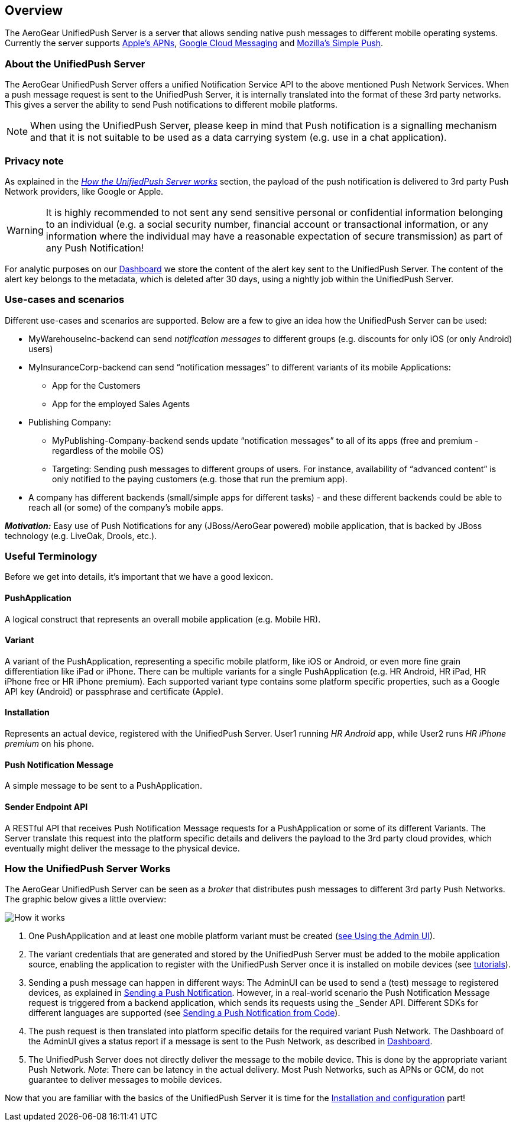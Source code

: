 // ---
// layout: post
// title: UnifiedPush Server - Overview
// section: guides
// ---

[[overview]]
== Overview

The AeroGear UnifiedPush Server is a server that allows sending native push messages to different mobile operating systems. Currently the server supports link:https://developer.apple.com/library/mac/documentation/NetworkingInternet/Conceptual/RemoteNotificationsPG/Chapters/ApplePushService.html#//apple_ref/doc/uid/TP40008194-CH100-SW9[Apple’s APNs], link:http://developer.android.com/google/gcm/index.html[Google Cloud Messaging] and link:https://wiki.mozilla.org/WebAPI/SimplePush[Mozilla’s Simple Push].

=== About the UnifiedPush Server

The AeroGear UnifiedPush Server offers a unified Notification Service API to the above mentioned Push Network Services. When a push message request is sent to the UnifiedPush Server, it is internally translated into the format of these 3rd party networks. This gives a server the ability to send Push notifications to different mobile platforms.

NOTE: When using the UnifiedPush Server, please keep in mind that Push notification is a signalling mechanism and that it is not suitable to be used as a data carrying system (e.g. use in a chat application).

=== Privacy note

As explained in the _link:#_how_the_unifiedpush_server_works[How the UnifiedPush Server works]_ section, the payload of the push notification is delivered to 3rd party Push Network providers, like Google or Apple.

WARNING: It is highly recommended to not sent any send sensitive personal or confidential information belonging to an individual (e.g. a social security number, financial account or transactional information, or any information where the individual may have a reasonable expectation of secure transmission) as part of any Push Notification!

For analytic purposes on our link:#_dashboard[Dashboard] we store the content of the +alert+ key sent to the UnifiedPush Server. The content of the +alert+ key belongs to the metadata, which is deleted after 30 days, using a nightly job within the UnifiedPush Server.

=== Use-cases and scenarios


Different use-cases and scenarios are supported. Below are a few to give an idea how the UnifiedPush Server can be used:

* MyWarehouseInc-backend can send _notification messages_ to different groups (e.g. discounts for only iOS (or only Android) users)
* MyInsuranceCorp-backend can send “notification messages” to different variants of its mobile Applications:
  ** App for the Customers
  ** App for the employed Sales Agents
* Publishing Company:
  ** MyPublishing-Company-backend sends update “notification messages” to all of its apps (free and premium - regardless of the mobile OS)
  ** Targeting: Sending push messages to different groups of users. For instance, availability of “advanced content” is only notified to the paying customers (e.g. those that run the premium app).
* A company has different backends (small/simple apps for different tasks) - and these different backends could be able to reach all (or some) of the company’s mobile apps.

**__Motivation:__** Easy use of Push Notifications for any (JBoss/AeroGear powered) mobile application, that is backed by JBoss technology (e.g. LiveOak, Drools, etc.).

=== Useful Terminology

Before we get into details, it’s important that we have a good lexicon.

==== PushApplication

A logical construct that represents an overall mobile application (e.g. Mobile HR).

==== Variant

A variant of the PushApplication, representing a specific mobile platform, like iOS or Android, or even more fine grain differentiation like iPad or iPhone. There can be multiple variants for a single PushApplication (e.g. HR Android, HR iPad, HR iPhone free or HR iPhone premium). Each supported variant type contains some platform specific properties, such as a Google API key (Android) or passphrase and certificate (Apple).

==== Installation

Represents an actual device, registered with the UnifiedPush Server. User1 running _HR Android_ app, while User2 runs _HR iPhone premium_ on his phone.

==== Push Notification Message

A simple message to be sent to a PushApplication.

==== Sender Endpoint API

A RESTful API that receives Push Notification Message requests for a PushApplication or some of its different Variants. The Server translate this request into the platform specific details and delivers the payload to the 3rd party cloud provides, which eventually might deliver the message to the physical device.

=== How the UnifiedPush Server Works


The AeroGear UnifiedPush Server can be seen as a _broker_ that distributes push messages to different 3rd party Push Networks. The graphic below gives a little overview:

image:./img/aerogear_unified_push_server.png[How it works]

1. One PushApplication and at least one mobile platform variant must be created (link:#admin-ui[see Using the Admin UI]).
2. The variant credentials that are generated and stored by the UnifiedPush Server must be added to the mobile application source, enabling the application to register with the UnifiedPush Server once it is installed on mobile devices (see link:#next-steps[tutorials]).
3. Sending a push message can happen in different ways: The AdminUI can be used to send a (test) message to registered devices, as explained in link:#_sending_a_push_notification[Sending a Push Notification]. However, in a real-world scenario the Push Notification Message request is triggered from a backend application, which sends its requests using the _Sender API_. Different SDKs for different languages are supported (see link:#_sending_a_push_notification_from_code[Sending a Push Notification from Code]).
4. The push request is then translated into platform specific details for the required variant Push Network. The Dashboard of the AdminUI gives a status report if a message is sent to the Push Network, as described in link:#_dashboard[Dashboard].
5. The UnifiedPush Server does not directly deliver the message to the mobile device. This is done by the appropriate variant Push Network. __Note__: There can be latency in the actual delivery. Most Push Networks, such as APNs or GCM, do not guarantee to deliver messages to mobile devices.

Now that you are familiar with the basics of the UnifiedPush Server it is time for the link:#server-administration[Installation and configuration] part!
